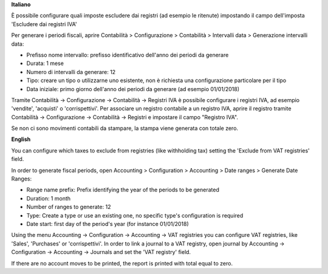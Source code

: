 **Italiano**

È possibile configurare quali imposte escludere dai registri (ad esempio le ritenute)
impostando il campo dell'imposta 'Escludere dai registri IVA'

Per generare i periodi fiscali,
aprire Contabilità > Configurazione > Contabilità > Intervalli data > Generazione intervalli data:

* Prefisso nome intervallo: prefisso identificativo dell'anno dei periodi da generare
* Durata: 1 mese
* Numero di intervalli da generare: 12
* Tipo: creare un tipo o utilizzarne uno esistente, non è richiesta una configurazione particolare per il tipo
* Data iniziale: primo giorno dell'anno dei periodi da generare (ad esempio 01/01/2018)

Tramite
Contabilità -> Configurazione -> Contabilità -> Registri IVA
è possibile configurare i registri IVA, ad esempio 'vendite', 'acquisti' o 'corrispettivi'.
Per associare un registro contabile a un registro IVA, aprire il registro tramite
Contabilità -> Configurazione -> Contabilità -> Registri
e impostare il campo "Registro IVA".

Se non ci sono movimenti contabili da stampare, la stampa viene generata con totale zero.


**English**

You can configure which taxes to exclude from registries (like withholding tax)
setting the 'Exclude from VAT registries' field.

In order to generate fiscal periods,
open Accounting > Configuration > Accounting > Date ranges > Generate Date Ranges:

* Range name prefix: Prefix identifying the year of the periods to be generated
* Duration: 1 month
* Number of ranges to generate: 12
* Type: Create a type or use an existing one, no specific type's configuration is required
* Date start: first day of the period's year (for instance 01/01/2018)

Using the menu
Accounting -> Configuration -> Accounting -> VAT registries
you can configure VAT registries, like 'Sales', 'Purchases' or 'corrispettivi'.
In order to link a journal to a VAT registry, open journal by
Accounting -> Configuration -> Accounting -> Journals
and set the 'VAT registry' field.

If there are no account moves to be printed, the report is printed with total equal to zero.
